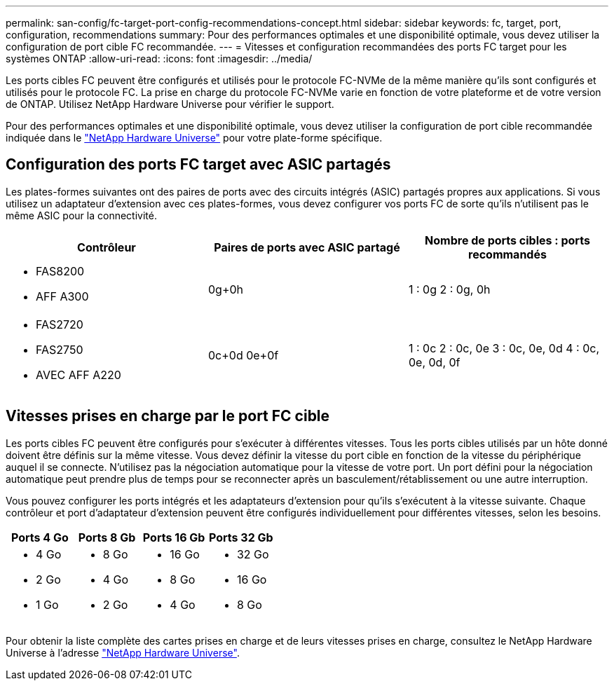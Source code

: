 ---
permalink: san-config/fc-target-port-config-recommendations-concept.html 
sidebar: sidebar 
keywords: fc, target, port, configuration, recommendations 
summary: Pour des performances optimales et une disponibilité optimale, vous devez utiliser la configuration de port cible FC recommandée. 
---
= Vitesses et configuration recommandées des ports FC target pour les systèmes ONTAP
:allow-uri-read: 
:icons: font
:imagesdir: ../media/


[role="lead"]
Les ports cibles FC peuvent être configurés et utilisés pour le protocole FC-NVMe de la même manière qu'ils sont configurés et utilisés pour le protocole FC. La prise en charge du protocole FC-NVMe varie en fonction de votre plateforme et de votre version de ONTAP. Utilisez NetApp Hardware Universe pour vérifier le support.

Pour des performances optimales et une disponibilité optimale, vous devez utiliser la configuration de port cible recommandée indiquée dans le https://hwu.netapp.com["NetApp Hardware Universe"^] pour votre plate-forme spécifique.



== Configuration des ports FC target avec ASIC partagés

Les plates-formes suivantes ont des paires de ports avec des circuits intégrés (ASIC) partagés propres aux applications. Si vous utilisez un adaptateur d'extension avec ces plates-formes, vous devez configurer vos ports FC de sorte qu'ils n'utilisent pas le même ASIC pour la connectivité.

[cols="3*"]
|===
| Contrôleur | Paires de ports avec ASIC partagé | Nombre de ports cibles : ports recommandés 


 a| 
* FAS8200
* AFF A300

 a| 
0g+0h
 a| 
1 : 0g 2 : 0g, 0h



 a| 
* FAS2720
* FAS2750
* AVEC AFF A220

 a| 
0c+0d 0e+0f
 a| 
1 : 0c 2 : 0c, 0e 3 : 0c, 0e, 0d 4 : 0c, 0e, 0d, 0f

|===


== Vitesses prises en charge par le port FC cible

Les ports cibles FC peuvent être configurés pour s'exécuter à différentes vitesses. Tous les ports cibles utilisés par un hôte donné doivent être définis sur la même vitesse. Vous devez définir la vitesse du port cible en fonction de la vitesse du périphérique auquel il se connecte. N'utilisez pas la négociation automatique pour la vitesse de votre port. Un port défini pour la négociation automatique peut prendre plus de temps pour se reconnecter après un basculement/rétablissement ou une autre interruption.

Vous pouvez configurer les ports intégrés et les adaptateurs d'extension pour qu'ils s'exécutent à la vitesse suivante. Chaque contrôleur et port d'adaptateur d'extension peuvent être configurés individuellement pour différentes vitesses, selon les besoins.

[cols="4*"]
|===
| Ports 4 Go | Ports 8 Gb | Ports 16 Gb | Ports 32 Gb 


 a| 
* 4 Go
* 2 Go
* 1 Go

 a| 
* 8 Go
* 4 Go
* 2 Go

 a| 
* 16 Go
* 8 Go
* 4 Go

 a| 
* 32 Go
* 16 Go
* 8 Go


|===
Pour obtenir la liste complète des cartes prises en charge et de leurs vitesses prises en charge, consultez le NetApp Hardware Universe à l'adresse https://hwu.netapp.com["NetApp Hardware Universe"^].
